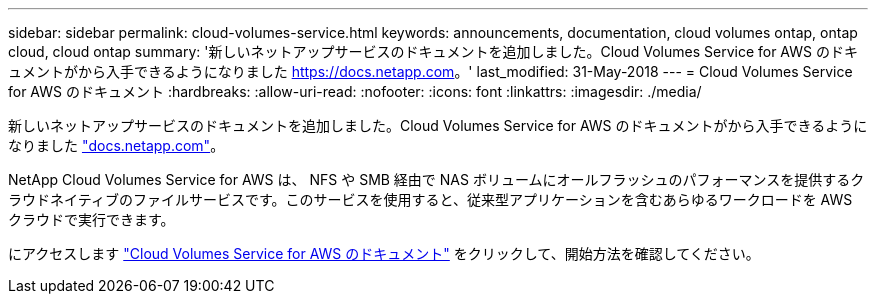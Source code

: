---
sidebar: sidebar 
permalink: cloud-volumes-service.html 
keywords: announcements, documentation, cloud volumes ontap, ontap cloud, cloud ontap 
summary: '新しいネットアップサービスのドキュメントを追加しました。Cloud Volumes Service for AWS のドキュメントがから入手できるようになりました https://docs.netapp.com[]。' 
last_modified: 31-May-2018 
---
= Cloud Volumes Service for AWS のドキュメント
:hardbreaks:
:allow-uri-read: 
:nofooter: 
:icons: font
:linkattrs: 
:imagesdir: ./media/


[role="lead"]
新しいネットアップサービスのドキュメントを追加しました。Cloud Volumes Service for AWS のドキュメントがから入手できるようになりました https://docs.netapp.com["docs.netapp.com"^]。

NetApp Cloud Volumes Service for AWS は、 NFS や SMB 経由で NAS ボリュームにオールフラッシュのパフォーマンスを提供するクラウドネイティブのファイルサービスです。このサービスを使用すると、従来型アプリケーションを含むあらゆるワークロードを AWS クラウドで実行できます。

にアクセスします https://docs.netapp.com/us-en/cloud_volumes/aws/["Cloud Volumes Service for AWS のドキュメント"^] をクリックして、開始方法を確認してください。

